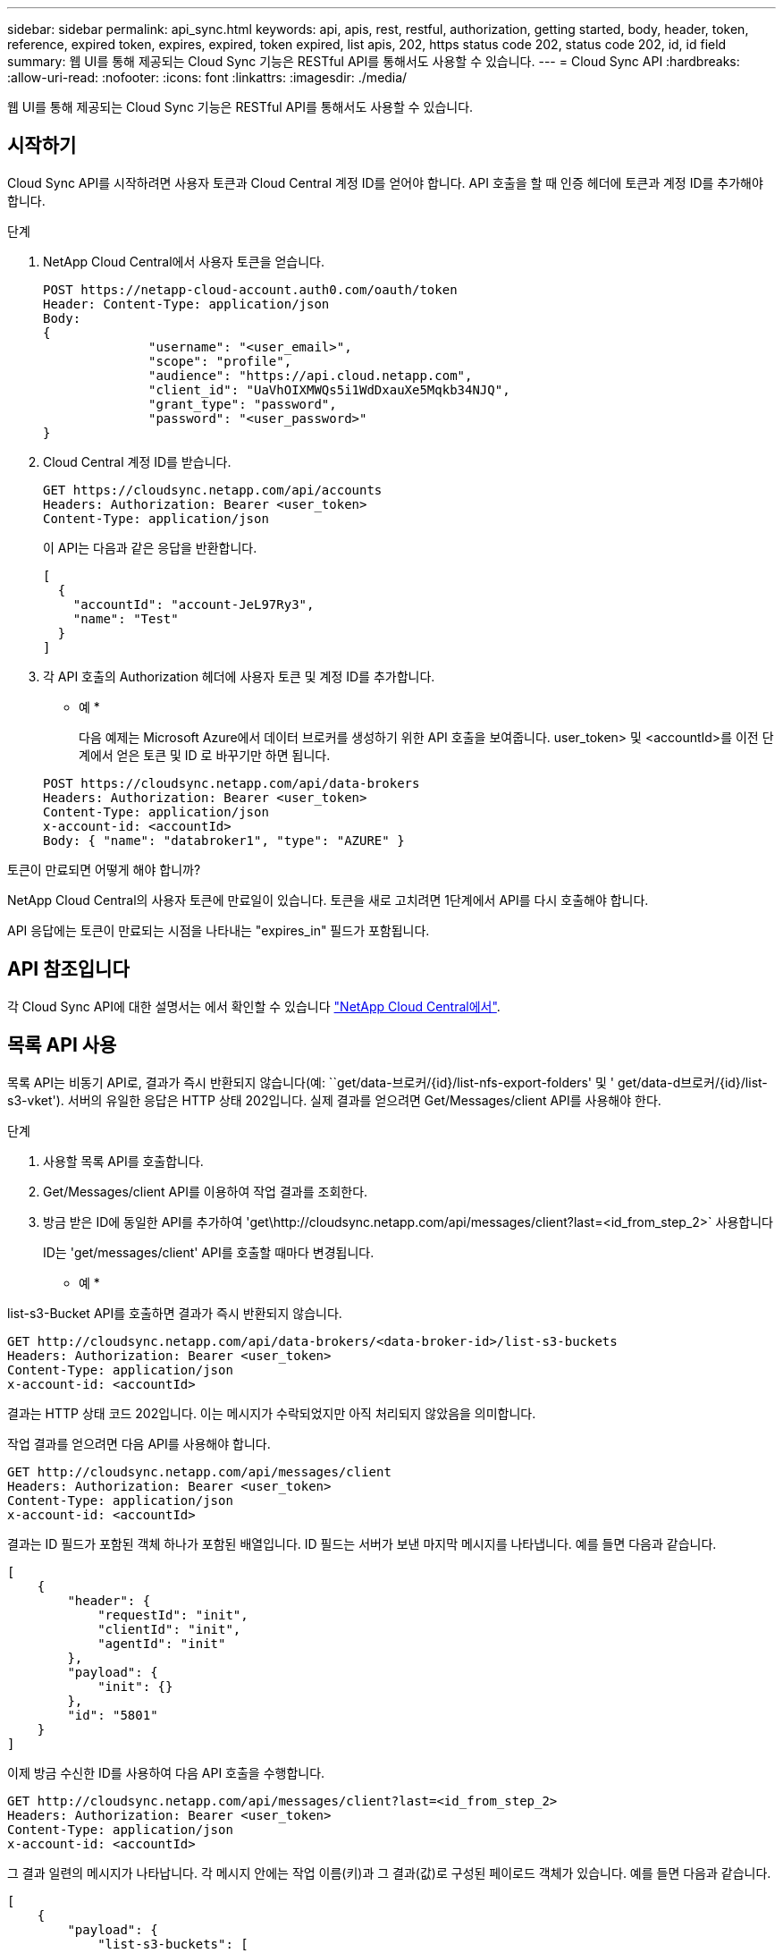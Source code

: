 ---
sidebar: sidebar 
permalink: api_sync.html 
keywords: api, apis, rest, restful, authorization, getting started, body, header, token, reference, expired token, expires, expired, token expired, list apis, 202, https status code 202, status code 202, id, id field 
summary: 웹 UI를 통해 제공되는 Cloud Sync 기능은 RESTful API를 통해서도 사용할 수 있습니다. 
---
= Cloud Sync API
:hardbreaks:
:allow-uri-read: 
:nofooter: 
:icons: font
:linkattrs: 
:imagesdir: ./media/


[role="lead"]
웹 UI를 통해 제공되는 Cloud Sync 기능은 RESTful API를 통해서도 사용할 수 있습니다.



== 시작하기

Cloud Sync API를 시작하려면 사용자 토큰과 Cloud Central 계정 ID를 얻어야 합니다. API 호출을 할 때 인증 헤더에 토큰과 계정 ID를 추가해야 합니다.

.단계
. NetApp Cloud Central에서 사용자 토큰을 얻습니다.
+
[source, http]
----
POST https://netapp-cloud-account.auth0.com/oauth/token
Header: Content-Type: application/json
Body:
{
              "username": "<user_email>",
              "scope": "profile",
              "audience": "https://api.cloud.netapp.com",
              "client_id": "UaVhOIXMWQs5i1WdDxauXe5Mqkb34NJQ",
              "grant_type": "password",
              "password": "<user_password>"
}
----
. Cloud Central 계정 ID를 받습니다.
+
[source, http]
----
GET https://cloudsync.netapp.com/api/accounts
Headers: Authorization: Bearer <user_token>
Content-Type: application/json
----
+
이 API는 다음과 같은 응답을 반환합니다.

+
[source, json]
----
[
  {
    "accountId": "account-JeL97Ry3",
    "name": "Test"
  }
]
----
. 각 API 호출의 Authorization 헤더에 사용자 토큰 및 계정 ID를 추가합니다.
+
* 예 *

+
다음 예제는 Microsoft Azure에서 데이터 브로커를 생성하기 위한 API 호출을 보여줍니다. user_token> 및 <accountId>를 이전 단계에서 얻은 토큰 및 ID 로 바꾸기만 하면 됩니다.

+
[source, http]
----
POST https://cloudsync.netapp.com/api/data-brokers
Headers: Authorization: Bearer <user_token>
Content-Type: application/json
x-account-id: <accountId>
Body: { "name": "databroker1", "type": "AZURE" }
----


.토큰이 만료되면 어떻게 해야 합니까?
****
NetApp Cloud Central의 사용자 토큰에 만료일이 있습니다. 토큰을 새로 고치려면 1단계에서 API를 다시 호출해야 합니다.

API 응답에는 토큰이 만료되는 시점을 나타내는 "expires_in" 필드가 포함됩니다.

****


== API 참조입니다

각 Cloud Sync API에 대한 설명서는 에서 확인할 수 있습니다 https://cloudsync.netapp.com/docs/["NetApp Cloud Central에서"^].



== 목록 API 사용

목록 API는 비동기 API로, 결과가 즉시 반환되지 않습니다(예: ``get/data-브로커/{id}/list-nfs-export-folders' 및 ' get/data-d브로커/{id}/list-s3-vket'). 서버의 유일한 응답은 HTTP 상태 202입니다. 실제 결과를 얻으려면 Get/Messages/client API를 사용해야 한다.

.단계
. 사용할 목록 API를 호출합니다.
. Get/Messages/client API를 이용하여 작업 결과를 조회한다.
. 방금 받은 ID에 동일한 API를 추가하여 'get\http://cloudsync.netapp.com/api/messages/client?last=<id_from_step_2>` 사용합니다
+
ID는 'get/messages/client' API를 호출할 때마다 변경됩니다.



* 예 *

list-s3-Bucket API를 호출하면 결과가 즉시 반환되지 않습니다.

[source, http]
----
GET http://cloudsync.netapp.com/api/data-brokers/<data-broker-id>/list-s3-buckets
Headers: Authorization: Bearer <user_token>
Content-Type: application/json
x-account-id: <accountId>
----
결과는 HTTP 상태 코드 202입니다. 이는 메시지가 수락되었지만 아직 처리되지 않았음을 의미합니다.

작업 결과를 얻으려면 다음 API를 사용해야 합니다.

[source, http]
----
GET http://cloudsync.netapp.com/api/messages/client
Headers: Authorization: Bearer <user_token>
Content-Type: application/json
x-account-id: <accountId>
----
결과는 ID 필드가 포함된 객체 하나가 포함된 배열입니다. ID 필드는 서버가 보낸 마지막 메시지를 나타냅니다. 예를 들면 다음과 같습니다.

[source, json]
----
[
    {
        "header": {
            "requestId": "init",
            "clientId": "init",
            "agentId": "init"
        },
        "payload": {
            "init": {}
        },
        "id": "5801"
    }
]
----
이제 방금 수신한 ID를 사용하여 다음 API 호출을 수행합니다.

[source, http]
----
GET http://cloudsync.netapp.com/api/messages/client?last=<id_from_step_2>
Headers: Authorization: Bearer <user_token>
Content-Type: application/json
x-account-id: <accountId>
----
그 결과 일련의 메시지가 나타납니다. 각 메시지 안에는 작업 이름(키)과 그 결과(값)로 구성된 페이로드 객체가 있습니다. 예를 들면 다음과 같습니다.

[source, json]
----
[
    {
        "payload": {
            "list-s3-buckets": [
                {
                    "tags": [
                        {
                            "Value": "100$",
                            "Key": "price"
                        }
                    ],
                    "region": {
                        "displayName": "US West (Oregon)",
                        "name": "us-west-2"
                    },
                    "name": "small"
                }
            ]
        },
        "header": {
            "requestId": "f687ac55-2f0c-40e3-9fa6-57fb8c4094a3",
            "clientId": "5beb032f548e6e35f4ed1ba9",
            "agentId": "5bed61f4489fb04e34a9aac6"
        },
        "id": "5802"
    }
]
----